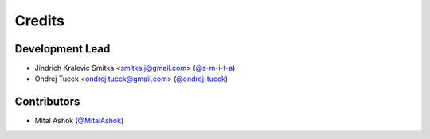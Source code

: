=======
Credits
=======

Development Lead
----------------

* Jindrich Kralevic Smitka <smitka.j@gmail.com> (`@s-m-i-t-a`_)
* Ondrej Tucek <ondrej.tucek@gmail.com> (`@ondrej-tucek`_)

Contributors
------------

* Mital Ashok (`@MitalAshok`_)


.. _`@s-m-i-t-a`: https://github.com/s-m-i-t-a
.. _`@ondrej-tucek`: https://github.com/ondrej-tucek
.. _`@MitalAshok`: https://github.com/MitalAshok
